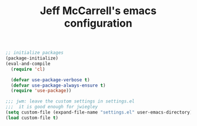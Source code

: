 #+TITLE: Jeff McCarrell's emacs configuration
#+STARTUP: showeverything
#+PROPERTY: header-args:emacs-lisp  :tangle "init.el"

#+BEGIN_SRC emacs-lisp
  ;; initialize packages
  (package-initialize)
  (eval-and-compile
    (require 'cl)

    (defvar use-package-verbose t)
    (defvar use-package-always-ensure t)
    (require 'use-package))

  ;;; jwm: leave the custom settings in settings.el
  ;;;  it is good enough for jwiegley
  (setq custom-file (expand-file-name "settings.el" user-emacs-directory))
  (load custom-file t)

#+END_SRC
